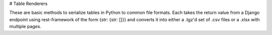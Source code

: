 # Table Renderers

These are basic methods to serialize tables in Python to common file formats.
Each takes the return value from a Django endpoint using rest-framework of the
form {str: {str: []}} and converts it into either a .tgz'd set of .csv files or
a .xlsx with multiple pages.
